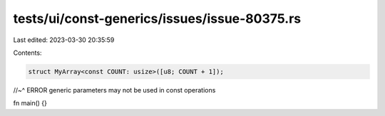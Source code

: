 tests/ui/const-generics/issues/issue-80375.rs
=============================================

Last edited: 2023-03-30 20:35:59

Contents:

.. code-block:: rs

    struct MyArray<const COUNT: usize>([u8; COUNT + 1]);
//~^ ERROR generic parameters may not be used in const operations

fn main() {}


